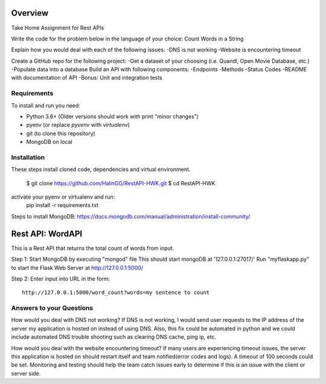 Overview
========
Take Home Assignment for Rest APIs

Write the code for the problem below in the language of your choice:
Count Words in a String

Explain how you would deal with each of the following issues:
-DNS is not working
-Website is encountering timeout

Create a GitHub repo for the following project:
-Get a dataset of your choosing (i.e. Quandl, Open Movie Database, etc.)
-Populate data into a database
Build an API with following components:
-Endpoints
-Methods
-Status Codes
-README with documentation of API
-Bonus: Unit and integration tests

Requirements
------------

To install and run you need:

- Python 3.6+ (Older versions should work with print "minor changes")
- pyenv (or replace `pyvenv` with `virtualenv`)
- git (to clone this repository)
- MongoDB on local

Installation
------------

These steps install cloned code, dependencies and virtual environment.

    $ git clone https://github.com/HalinGG/RestAPI-HWK.git
    $ cd RestAPI-HWK
activate your pyenv or virtualenv and run:
    pip install -r requirements.txt


Steps to install MongoDB: https://docs.mongodb.com/manual/administration/install-community/

Rest API: WordAPI
=================

This is a Rest API that returns the total count of words from input.

Step 1:
Start MongoDB by executing "mongod" file
This should start mongoDB at '127.0.0.1:27017/'
Run "myflaskapp.py" to start the Flask Web Server at http://127.0.0.1:5000/


Step 2:
Enter input into URL in the form::

    http://127.0.0.1:5000/word_count?words=my sentence to count

Answers to your Questions
-------------------------

How would you deal with DNS not working?
If DNS is not working, I would send user requests to the IP address of the server my
application is hosted on instead of using DNS. Also, this fix could be automated in python
and we could include automated DNS trouble shooting such as clearing DNS cache, ping ip, etc.


How would you deal with the website encountering timeout?
If many users are experiencing timeout issues, the server this application
is hosted on should restart itself and team notified(error codes and logs).
A timeout of 100 seconds could be set.
Monitoring and testing should help the team catch issues early to determine
if this is an issue with the client or server side.



